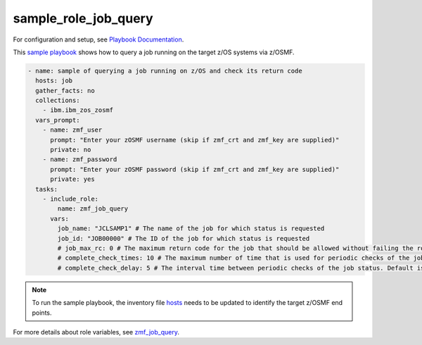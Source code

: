 .. ...........................................................................
.. Copyright (c) IBM Corporation 2020                                        .
.. ...........................................................................

sample_role_job_query
=====================

For configuration and setup, see `Playbook Documentation`_. 

This `sample playbook`_ shows how to query a job running on the target z/OS systems via z/OSMF.

.. code-block:: yaml

   - name: sample of querying a job running on z/OS and check its return code
     hosts: job
     gather_facts: no
     collections:
       - ibm.ibm_zos_zosmf
     vars_prompt:
       - name: zmf_user
         prompt: "Enter your zOSMF username (skip if zmf_crt and zmf_key are supplied)"
         private: no
       - name: zmf_password
         prompt: "Enter your zOSMF password (skip if zmf_crt and zmf_key are supplied)"
         private: yes
     tasks:
       - include_role:
           name: zmf_job_query
         vars:
           job_name: "JCLSAMP1" # The name of the job for which status is requested
           job_id: "JOB00000" # The ID of the job for which status is requested
           # job_max_rc: 0 # The maximum return code for the job that should be allowed without failing the role. Default is 0
           # complete_check_times: 10 # The maximum number of time that is used for periodic checks of the job status. Default is 10
           # complete_check_delay: 5 # The interval time between periodic checks of the job status. Default is 5

.. note::

  To run the sample playbook, the inventory file `hosts`_ needs to be updated to identify the target z/OSMF end points.

For more details about role variables, see `zmf_job_query`_.


.. _Playbook Documentation:
   ../playbooks.html
.. _sample playbook:
   https://github.com/IBM/ibm_zos_zosmf/tree/master/playbooks/sample_role_job_query.yml
.. _hosts:
   https://github.com/IBM/ibm_zos_zosmf/tree/master/playbooks/hosts
.. _zmf_job_query:
   ../roles/README_zmf_job_query.html
